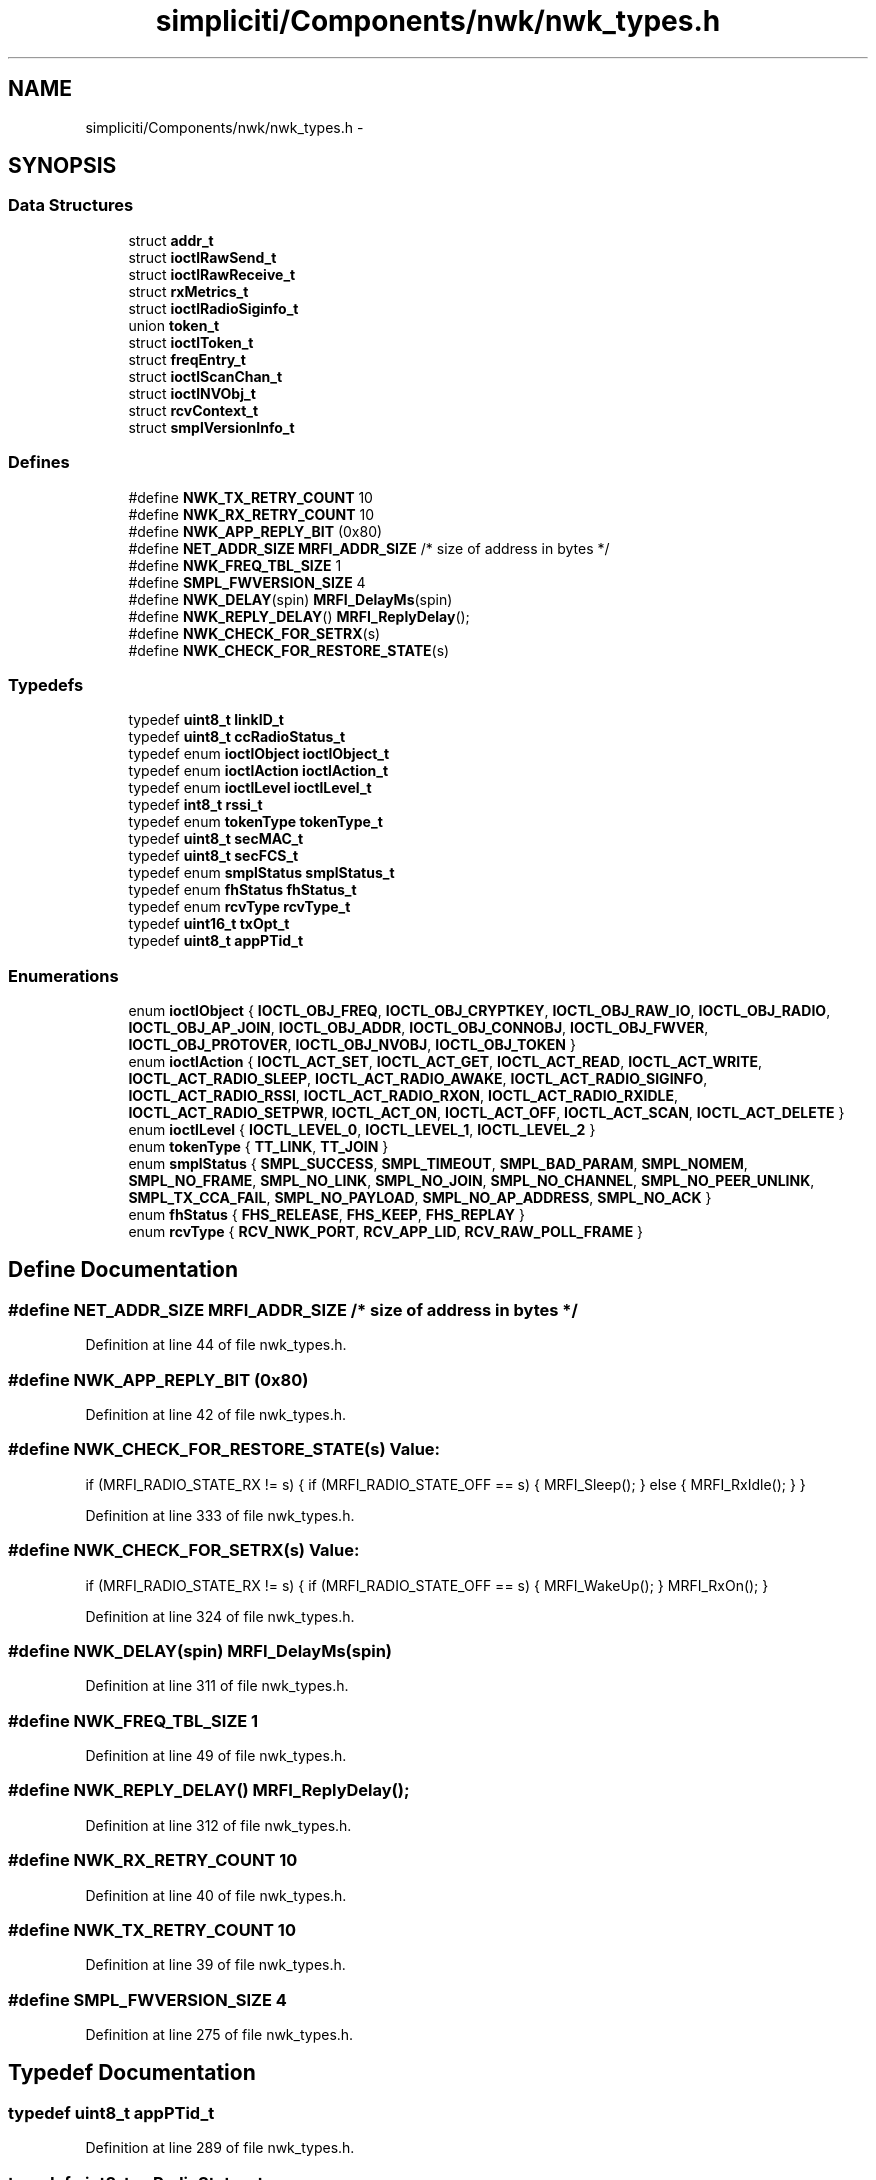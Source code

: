 .TH "simpliciti/Components/nwk/nwk_types.h" 3 "Sun Jun 16 2013" "Version VER 0.0" "Chronos Ti - Original Firmware" \" -*- nroff -*-
.ad l
.nh
.SH NAME
simpliciti/Components/nwk/nwk_types.h \- 
.SH SYNOPSIS
.br
.PP
.SS "Data Structures"

.in +1c
.ti -1c
.RI "struct \fBaddr_t\fP"
.br
.ti -1c
.RI "struct \fBioctlRawSend_t\fP"
.br
.ti -1c
.RI "struct \fBioctlRawReceive_t\fP"
.br
.ti -1c
.RI "struct \fBrxMetrics_t\fP"
.br
.ti -1c
.RI "struct \fBioctlRadioSiginfo_t\fP"
.br
.ti -1c
.RI "union \fBtoken_t\fP"
.br
.ti -1c
.RI "struct \fBioctlToken_t\fP"
.br
.ti -1c
.RI "struct \fBfreqEntry_t\fP"
.br
.ti -1c
.RI "struct \fBioctlScanChan_t\fP"
.br
.ti -1c
.RI "struct \fBioctlNVObj_t\fP"
.br
.ti -1c
.RI "struct \fBrcvContext_t\fP"
.br
.ti -1c
.RI "struct \fBsmplVersionInfo_t\fP"
.br
.in -1c
.SS "Defines"

.in +1c
.ti -1c
.RI "#define \fBNWK_TX_RETRY_COUNT\fP   10"
.br
.ti -1c
.RI "#define \fBNWK_RX_RETRY_COUNT\fP   10"
.br
.ti -1c
.RI "#define \fBNWK_APP_REPLY_BIT\fP   (0x80)"
.br
.ti -1c
.RI "#define \fBNET_ADDR_SIZE\fP   \fBMRFI_ADDR_SIZE\fP   /* size of address in bytes */"
.br
.ti -1c
.RI "#define \fBNWK_FREQ_TBL_SIZE\fP   1"
.br
.ti -1c
.RI "#define \fBSMPL_FWVERSION_SIZE\fP   4"
.br
.ti -1c
.RI "#define \fBNWK_DELAY\fP(spin)   \fBMRFI_DelayMs\fP(spin)"
.br
.ti -1c
.RI "#define \fBNWK_REPLY_DELAY\fP()   \fBMRFI_ReplyDelay\fP();"
.br
.ti -1c
.RI "#define \fBNWK_CHECK_FOR_SETRX\fP(s)"
.br
.ti -1c
.RI "#define \fBNWK_CHECK_FOR_RESTORE_STATE\fP(s)"
.br
.in -1c
.SS "Typedefs"

.in +1c
.ti -1c
.RI "typedef \fBuint8_t\fP \fBlinkID_t\fP"
.br
.ti -1c
.RI "typedef \fBuint8_t\fP \fBccRadioStatus_t\fP"
.br
.ti -1c
.RI "typedef enum \fBioctlObject\fP \fBioctlObject_t\fP"
.br
.ti -1c
.RI "typedef enum \fBioctlAction\fP \fBioctlAction_t\fP"
.br
.ti -1c
.RI "typedef enum \fBioctlLevel\fP \fBioctlLevel_t\fP"
.br
.ti -1c
.RI "typedef \fBint8_t\fP \fBrssi_t\fP"
.br
.ti -1c
.RI "typedef enum \fBtokenType\fP \fBtokenType_t\fP"
.br
.ti -1c
.RI "typedef \fBuint8_t\fP \fBsecMAC_t\fP"
.br
.ti -1c
.RI "typedef \fBuint8_t\fP \fBsecFCS_t\fP"
.br
.ti -1c
.RI "typedef enum \fBsmplStatus\fP \fBsmplStatus_t\fP"
.br
.ti -1c
.RI "typedef enum \fBfhStatus\fP \fBfhStatus_t\fP"
.br
.ti -1c
.RI "typedef enum \fBrcvType\fP \fBrcvType_t\fP"
.br
.ti -1c
.RI "typedef \fBuint16_t\fP \fBtxOpt_t\fP"
.br
.ti -1c
.RI "typedef \fBuint8_t\fP \fBappPTid_t\fP"
.br
.in -1c
.SS "Enumerations"

.in +1c
.ti -1c
.RI "enum \fBioctlObject\fP { \fBIOCTL_OBJ_FREQ\fP, \fBIOCTL_OBJ_CRYPTKEY\fP, \fBIOCTL_OBJ_RAW_IO\fP, \fBIOCTL_OBJ_RADIO\fP, \fBIOCTL_OBJ_AP_JOIN\fP, \fBIOCTL_OBJ_ADDR\fP, \fBIOCTL_OBJ_CONNOBJ\fP, \fBIOCTL_OBJ_FWVER\fP, \fBIOCTL_OBJ_PROTOVER\fP, \fBIOCTL_OBJ_NVOBJ\fP, \fBIOCTL_OBJ_TOKEN\fP }"
.br
.ti -1c
.RI "enum \fBioctlAction\fP { \fBIOCTL_ACT_SET\fP, \fBIOCTL_ACT_GET\fP, \fBIOCTL_ACT_READ\fP, \fBIOCTL_ACT_WRITE\fP, \fBIOCTL_ACT_RADIO_SLEEP\fP, \fBIOCTL_ACT_RADIO_AWAKE\fP, \fBIOCTL_ACT_RADIO_SIGINFO\fP, \fBIOCTL_ACT_RADIO_RSSI\fP, \fBIOCTL_ACT_RADIO_RXON\fP, \fBIOCTL_ACT_RADIO_RXIDLE\fP, \fBIOCTL_ACT_RADIO_SETPWR\fP, \fBIOCTL_ACT_ON\fP, \fBIOCTL_ACT_OFF\fP, \fBIOCTL_ACT_SCAN\fP, \fBIOCTL_ACT_DELETE\fP }"
.br
.ti -1c
.RI "enum \fBioctlLevel\fP { \fBIOCTL_LEVEL_0\fP, \fBIOCTL_LEVEL_1\fP, \fBIOCTL_LEVEL_2\fP }"
.br
.ti -1c
.RI "enum \fBtokenType\fP { \fBTT_LINK\fP, \fBTT_JOIN\fP }"
.br
.ti -1c
.RI "enum \fBsmplStatus\fP { \fBSMPL_SUCCESS\fP, \fBSMPL_TIMEOUT\fP, \fBSMPL_BAD_PARAM\fP, \fBSMPL_NOMEM\fP, \fBSMPL_NO_FRAME\fP, \fBSMPL_NO_LINK\fP, \fBSMPL_NO_JOIN\fP, \fBSMPL_NO_CHANNEL\fP, \fBSMPL_NO_PEER_UNLINK\fP, \fBSMPL_TX_CCA_FAIL\fP, \fBSMPL_NO_PAYLOAD\fP, \fBSMPL_NO_AP_ADDRESS\fP, \fBSMPL_NO_ACK\fP }"
.br
.ti -1c
.RI "enum \fBfhStatus\fP { \fBFHS_RELEASE\fP, \fBFHS_KEEP\fP, \fBFHS_REPLAY\fP }"
.br
.ti -1c
.RI "enum \fBrcvType\fP { \fBRCV_NWK_PORT\fP, \fBRCV_APP_LID\fP, \fBRCV_RAW_POLL_FRAME\fP }"
.br
.in -1c
.SH "Define Documentation"
.PP 
.SS "#define \fBNET_ADDR_SIZE\fP   \fBMRFI_ADDR_SIZE\fP   /* size of address in bytes */"
.PP
Definition at line 44 of file nwk_types\&.h\&.
.SS "#define \fBNWK_APP_REPLY_BIT\fP   (0x80)"
.PP
Definition at line 42 of file nwk_types\&.h\&.
.SS "#define \fBNWK_CHECK_FOR_RESTORE_STATE\fP(s)"\fBValue:\fP
.PP
.nf
if (MRFI_RADIO_STATE_RX != s)    \
                                       {                                \
                                         if (MRFI_RADIO_STATE_OFF == s) \
                                         {                              \
                                           MRFI_Sleep();                \
                                         }                              \
                                         else                           \
                                         {                              \
                                           MRFI_RxIdle();               \
                                         }                              \
                                       }
.fi
.PP
Definition at line 333 of file nwk_types\&.h\&.
.SS "#define \fBNWK_CHECK_FOR_SETRX\fP(s)"\fBValue:\fP
.PP
.nf
if (MRFI_RADIO_STATE_RX != s)    \
                                {                                \
                                  if (MRFI_RADIO_STATE_OFF == s) \
                                  {                              \
                                    MRFI_WakeUp();               \
                                  }                              \
                                  MRFI_RxOn();                   \
                                }
.fi
.PP
Definition at line 324 of file nwk_types\&.h\&.
.SS "#define \fBNWK_DELAY\fP(spin)   \fBMRFI_DelayMs\fP(spin)"
.PP
Definition at line 311 of file nwk_types\&.h\&.
.SS "#define \fBNWK_FREQ_TBL_SIZE\fP   1"
.PP
Definition at line 49 of file nwk_types\&.h\&.
.SS "#define \fBNWK_REPLY_DELAY\fP()   \fBMRFI_ReplyDelay\fP();"
.PP
Definition at line 312 of file nwk_types\&.h\&.
.SS "#define \fBNWK_RX_RETRY_COUNT\fP   10"
.PP
Definition at line 40 of file nwk_types\&.h\&.
.SS "#define \fBNWK_TX_RETRY_COUNT\fP   10"
.PP
Definition at line 39 of file nwk_types\&.h\&.
.SS "#define \fBSMPL_FWVERSION_SIZE\fP   4"
.PP
Definition at line 275 of file nwk_types\&.h\&.
.SH "Typedef Documentation"
.PP 
.SS "typedef \fBuint8_t\fP \fBappPTid_t\fP"
.PP
Definition at line 289 of file nwk_types\&.h\&.
.SS "typedef \fBuint8_t\fP \fBccRadioStatus_t\fP"
.PP
Definition at line 58 of file nwk_types\&.h\&.
.SS "typedef enum \fBfhStatus\fP \fBfhStatus_t\fP"
.PP
Definition at line 248 of file nwk_types\&.h\&.
.SS "typedef enum \fBioctlAction\fP \fBioctlAction_t\fP"
.PP
Definition at line 98 of file nwk_types\&.h\&.
.SS "typedef enum \fBioctlLevel\fP \fBioctlLevel_t\fP"
.PP
Definition at line 107 of file nwk_types\&.h\&.
.SS "typedef enum \fBioctlObject\fP \fBioctlObject_t\fP"
.PP
Definition at line 97 of file nwk_types\&.h\&.
.SS "typedef \fBuint8_t\fP \fBlinkID_t\fP"
.PP
Definition at line 57 of file nwk_types\&.h\&.
.SS "typedef enum \fBrcvType\fP \fBrcvType_t\fP"
.PP
Definition at line 258 of file nwk_types\&.h\&.
.SS "typedef \fBint8_t\fP \fBrssi_t\fP"
.PP
Definition at line 129 of file nwk_types\&.h\&.
.SS "typedef \fBuint8_t\fP \fBsecFCS_t\fP"
.PP
Definition at line 184 of file nwk_types\&.h\&.
.SS "typedef \fBuint8_t\fP \fBsecMAC_t\fP"
.PP
Definition at line 183 of file nwk_types\&.h\&.
.SS "typedef enum \fBsmplStatus\fP \fBsmplStatus_t\fP"
.PP
Definition at line 238 of file nwk_types\&.h\&.
.SS "typedef enum \fBtokenType\fP \fBtokenType_t\fP"
.PP
Definition at line 151 of file nwk_types\&.h\&.
.SS "typedef \fBuint16_t\fP \fBtxOpt_t\fP"
.PP
Definition at line 261 of file nwk_types\&.h\&.
.SH "Enumeration Type Documentation"
.PP 
.SS "enum \fBfhStatus\fP"
.PP
\fBEnumerator: \fP
.in +1c
.TP
\fB\fIFHS_RELEASE \fP\fP
.TP
\fB\fIFHS_KEEP \fP\fP
.TP
\fB\fIFHS_REPLAY \fP\fP

.PP
Definition at line 241 of file nwk_types\&.h\&.
.SS "enum \fBioctlAction\fP"
.PP
\fBEnumerator: \fP
.in +1c
.TP
\fB\fIIOCTL_ACT_SET \fP\fP
.TP
\fB\fIIOCTL_ACT_GET \fP\fP
.TP
\fB\fIIOCTL_ACT_READ \fP\fP
.TP
\fB\fIIOCTL_ACT_WRITE \fP\fP
.TP
\fB\fIIOCTL_ACT_RADIO_SLEEP \fP\fP
.TP
\fB\fIIOCTL_ACT_RADIO_AWAKE \fP\fP
.TP
\fB\fIIOCTL_ACT_RADIO_SIGINFO \fP\fP
.TP
\fB\fIIOCTL_ACT_RADIO_RSSI \fP\fP
.TP
\fB\fIIOCTL_ACT_RADIO_RXON \fP\fP
.TP
\fB\fIIOCTL_ACT_RADIO_RXIDLE \fP\fP
.TP
\fB\fIIOCTL_ACT_RADIO_SETPWR \fP\fP
.TP
\fB\fIIOCTL_ACT_ON \fP\fP
.TP
\fB\fIIOCTL_ACT_OFF \fP\fP
.TP
\fB\fIIOCTL_ACT_SCAN \fP\fP
.TP
\fB\fIIOCTL_ACT_DELETE \fP\fP

.PP
Definition at line 79 of file nwk_types\&.h\&.
.SS "enum \fBioctlLevel\fP"
.PP
\fBEnumerator: \fP
.in +1c
.TP
\fB\fIIOCTL_LEVEL_0 \fP\fP
.TP
\fB\fIIOCTL_LEVEL_1 \fP\fP
.TP
\fB\fIIOCTL_LEVEL_2 \fP\fP

.PP
Definition at line 100 of file nwk_types\&.h\&.
.SS "enum \fBioctlObject\fP"
.PP
\fBEnumerator: \fP
.in +1c
.TP
\fB\fIIOCTL_OBJ_FREQ \fP\fP
.TP
\fB\fIIOCTL_OBJ_CRYPTKEY \fP\fP
.TP
\fB\fIIOCTL_OBJ_RAW_IO \fP\fP
.TP
\fB\fIIOCTL_OBJ_RADIO \fP\fP
.TP
\fB\fIIOCTL_OBJ_AP_JOIN \fP\fP
.TP
\fB\fIIOCTL_OBJ_ADDR \fP\fP
.TP
\fB\fIIOCTL_OBJ_CONNOBJ \fP\fP
.TP
\fB\fIIOCTL_OBJ_FWVER \fP\fP
.TP
\fB\fIIOCTL_OBJ_PROTOVER \fP\fP
.TP
\fB\fIIOCTL_OBJ_NVOBJ \fP\fP
.TP
\fB\fIIOCTL_OBJ_TOKEN \fP\fP

.PP
Definition at line 65 of file nwk_types\&.h\&.
.SS "enum \fBrcvType\fP"
.PP
\fBEnumerator: \fP
.in +1c
.TP
\fB\fIRCV_NWK_PORT \fP\fP
.TP
\fB\fIRCV_APP_LID \fP\fP
.TP
\fB\fIRCV_RAW_POLL_FRAME \fP\fP

.PP
Definition at line 251 of file nwk_types\&.h\&.
.SS "enum \fBsmplStatus\fP"
.PP
\fBEnumerator: \fP
.in +1c
.TP
\fB\fISMPL_SUCCESS \fP\fP
.TP
\fB\fISMPL_TIMEOUT \fP\fP
.TP
\fB\fISMPL_BAD_PARAM \fP\fP
.TP
\fB\fISMPL_NOMEM \fP\fP
.TP
\fB\fISMPL_NO_FRAME \fP\fP
.TP
\fB\fISMPL_NO_LINK \fP\fP
.TP
\fB\fISMPL_NO_JOIN \fP\fP
.TP
\fB\fISMPL_NO_CHANNEL \fP\fP
.TP
\fB\fISMPL_NO_PEER_UNLINK \fP\fP
.TP
\fB\fISMPL_TX_CCA_FAIL \fP\fP
.TP
\fB\fISMPL_NO_PAYLOAD \fP\fP
.TP
\fB\fISMPL_NO_AP_ADDRESS \fP\fP
.TP
\fB\fISMPL_NO_ACK \fP\fP

.PP
Definition at line 222 of file nwk_types\&.h\&.
.SS "enum \fBtokenType\fP"
.PP
\fBEnumerator: \fP
.in +1c
.TP
\fB\fITT_LINK \fP\fP
.TP
\fB\fITT_JOIN \fP\fP

.PP
Definition at line 145 of file nwk_types\&.h\&.
.SH "Author"
.PP 
Generated automatically by Doxygen for Chronos Ti - Original Firmware from the source code\&.
